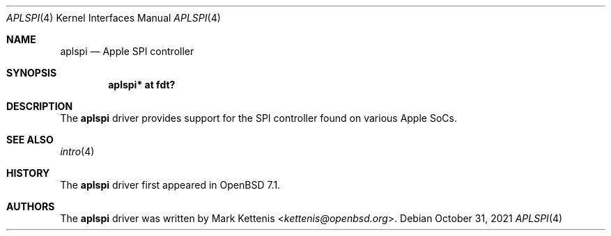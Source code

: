 .\"	$OpenBSD: aplspi.4,v 1.1 2021/10/31 17:47:06 kettenis Exp $
.\"
.\" Copyright (c) 2021 Mark Kettenis <kettenis@openbsd.org>
.\"
.\" Permission to use, copy, modify, and distribute this software for any
.\" purpose with or without fee is hereby granted, provided that the above
.\" copyright notice and this permission notice appear in all copies.
.\"
.\" THE SOFTWARE IS PROVIDED "AS IS" AND THE AUTHOR DISCLAIMS ALL WARRANTIES
.\" WITH REGARD TO THIS SOFTWARE INCLUDING ALL IMPLIED WARRANTIES OF
.\" MERCHANTABILITY AND FITNESS. IN NO EVENT SHALL THE AUTHOR BE LIABLE FOR
.\" ANY SPECIAL, DIRECT, INDIRECT, OR CONSEQUENTIAL DAMAGES OR ANY DAMAGES
.\" WHATSOEVER RESULTING FROM LOSS OF USE, DATA OR PROFITS, WHETHER IN AN
.\" ACTION OF CONTRACT, NEGLIGENCE OR OTHER TORTIOUS ACTION, ARISING OUT OF
.\" OR IN CONNECTION WITH THE USE OR PERFORMANCE OF THIS SOFTWARE.
.\"
.Dd $Mdocdate: October 31 2021 $
.Dt APLSPI 4 arm64
.Os
.Sh NAME
.Nm aplspi
.Nd Apple SPI controller
.Sh SYNOPSIS
.Cd "aplspi* at fdt?"
.Sh DESCRIPTION
The
.Nm
driver provides support for the SPI controller found on various Apple
SoCs.
.Sh SEE ALSO
.Xr intro 4
.Sh HISTORY
The
.Nm
driver first appeared in
.Ox 7.1 .
.Sh AUTHORS
.An -nosplit
The
.Nm
driver was written by
.An Mark Kettenis Aq Mt kettenis@openbsd.org .
